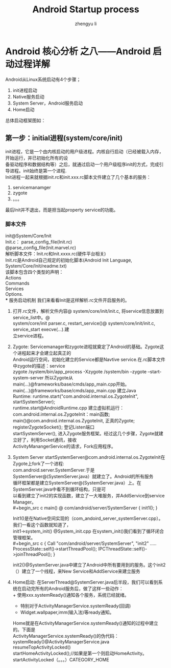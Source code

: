 #+TITLE: Android Startup process
#+AUTHOR: zhengyu li
#+OPTIONS: ^:nil

* Android 核心分析 之八------Android 启动过程详解
Android从Linux系统启动有4个步骤；
1. init进程启动
2. Native服务启动
3. System Server，Android服务启动
4. Home启动
总体启动框架图如：\\
[[file:startup.gif]]

** 第一步：initial进程(system/core/init)
init进程，它是一个由内核启动的用户级进程。内核自行启动（已经被载入内存，开始运行，并已初始化所有的设\\
备驱动程序和数据结构等）之后，就通过启动一个用户级程序init的方式，完成引导进程。init始终是第一个进程.\\
Init进程一起来就根据init.rc和init.xxx.rc脚本文件建立了几个基本的服务：\\
[[file:zygote.gif]]
1. servicemanamger
2. zygote
3. 。。。
最后Init并不退出，而是担当起property service的功能。

*** 脚本文件
init@System/Core/Init\\
Init.c： parse_config_file(Init.rc)\\
@parse_config_file(Init.marvel.rc)\\
解析脚本文件：Init.rc和Init.xxxx.rc(硬件平台相关)\\
Init.rc是Android自己规定的初始化脚本(Android Init Language, System/Core/Init/readme.txt)\\
该脚本包含四个类型的声明：\\
Actions\\
Commands\\
Services\\
Options.\\
*** 服务启动机制
我们来看看Init是这样解析.rc文件开启服务的。
1. 打开.rc文件，解析文件内容@ system/core/init/init.c, 将service信息放置到service_list中。@\\
   system/core/init parser.c, restart_service()@ system/core/init/init.c, service_start execve(…).建\\
   立service进程。
2. Zygote: Servicemanager和zygote进程就奠定了Android的基础。Zygote这个进程起来才会建立起真正的\\
   Android运行空间，初始化建立的Service都是Navtive service.在.rc脚本文件中zygote的描述：service\\
   zygote /system/bin/app_process -Xzygote /system/bin --zygote --start-system-server 所以Zygote从\\
   main(…)@frameworks/base/cmds/app_main.cpp开始。main(…)@frameworks/base/cmds/app_main.cpp 建立Java\\
   Runtime: runtime.start("com.android.internal.os.ZygoteInit", startSystemServer);\\
   runtime.start@AndroidRuntime.cpp 建立虚拟机运行：com.android.internal.os.ZygoteInit：main函数;\\
   main()@com.android.internal.os.ZygoteInit, 正真的Zygote; registerZygoteSocket(); 登记Listen端口\\
   startSystemServer(), 进入Zygote服务框架。经过这几个步骤，Zygote就建立好了，利用Socket通讯，接收\\
   ActivityManangerService的请求，Fork应用程序。
3. System Server startSystemServer@com.android.internal.os.ZygoteInit在Zygote上fork了一个进程:\\
   com.android.server.SystemServer.于是SystemServer@(SystemServer.java）就建立了。Android的所有服务\\
   循环框架都是建立SystemServer@(SystemServer.java）上。在SystemServer.java中看不到循环结构，只是可\\
   以看到建立了init2的实现函数，建立了一大堆服务，并AddService到service Manager。\\
   #+begin_src c
     main() @ com/android/server/SystemServer
     {
         init1();
     }
   #+end_src
   Init1()是在Native空间实现的（com_andoird_server_systemServer.cpp）。我们一看这个函数就知道了，\\
   init1->system_init() @System_init.cpp 在system_init()我们看到了循环闭合管理框架。\\
   #+begin_src c
     {
         Call "com/android/server/SystemServer", "init2"
         …..
         ProcessState::self()->startThreadPool();
         IPCThreadState::self()->joinThreadPool();
     }
   #+end_src
   init2()@SystemServer.java中建立了Android中所有要用到的服务。这个init2（）建立了一个线程，来New Service和AddService来建立服务\\
4. Home启动: 在ServerThread@SystemServer.java后半段，我们可以看到系统在启动完所有的Android服务后，做了这样一些动作：\\
   + 使用xxx.systemReady()通知各个服务，系统已经就绪。
   + 特别对于ActivityManagerService.systemReady(回调)
   + Widget.wallpaper,imm(输入法)等ready通知。
   Home就是在ActivityManagerService.systemReady()通知的过程中建立的。下面是\\
   ActivityManagerService.systemReady()的伪代码：\\
   systemReady()@ActivityManagerService.java\\
   resumeTopActivityLocked()\\
   startHomeActivityLocked();//如果是第一个则启动HomeActivity。\\
   startActivityLocked（。。。）CATEGORY_HOME\\

